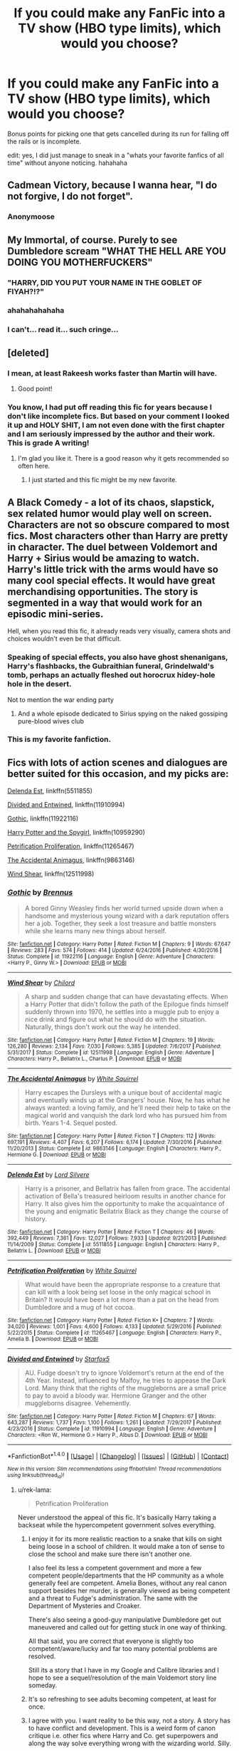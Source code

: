 #+TITLE: If you could make any FanFic into a TV show (HBO type limits), which would you choose?

* If you could make any FanFic into a TV show (HBO type limits), which would you choose?
:PROPERTIES:
:Author: James_Locke
:Score: 50
:DateUnix: 1518529497.0
:DateShort: 2018-Feb-13
:FlairText: Discussion
:END:
Bonus points for picking one that gets cancelled during its run for falling off the rails or is incomplete.

edit: yes, I did just manage to sneak in a "whats your favorite fanfics of all time" without anyone noticing. hahahaha


** Cadmean Victory, because I wanna hear, "I do not forgive, I do not forget".
:PROPERTIES:
:Author: Fierysword5
:Score: 44
:DateUnix: 1518539339.0
:DateShort: 2018-Feb-13
:END:

*** Anonymoose
:PROPERTIES:
:Author: RenegadeNine
:Score: 2
:DateUnix: 1519852803.0
:DateShort: 2018-Mar-01
:END:


** My Immortal, of course. Purely to see Dumbledore scream "WHAT THE HELL ARE YOU DOING YOU MOTHERFUCKERS"
:PROPERTIES:
:Author: AutumnSouls
:Score: 64
:DateUnix: 1518536812.0
:DateShort: 2018-Feb-13
:END:

*** "HARRY, DID YOU PUT YOUR NAME IN THE GOBLET OF FIYAH?!?"
:PROPERTIES:
:Author: Obversa
:Score: 28
:DateUnix: 1518541778.0
:DateShort: 2018-Feb-13
:END:


*** ahahahahahaha
:PROPERTIES:
:Author: James_Locke
:Score: 6
:DateUnix: 1518536833.0
:DateShort: 2018-Feb-13
:END:


*** I can't... read it... such cringe...
:PROPERTIES:
:Author: Deadlift-Friday
:Score: 2
:DateUnix: 1518600440.0
:DateShort: 2018-Feb-14
:END:


** [deleted]
:PROPERTIES:
:Score: 45
:DateUnix: 1518531541.0
:DateShort: 2018-Feb-13
:END:

*** I mean, at least Rakeesh works faster than Martin will have.
:PROPERTIES:
:Author: James_Locke
:Score: 20
:DateUnix: 1518550797.0
:DateShort: 2018-Feb-13
:END:

**** Good point!
:PROPERTIES:
:Score: 3
:DateUnix: 1518555087.0
:DateShort: 2018-Feb-14
:END:


*** You know, I had put off reading this fic for years because I don't like incomplete fics. But based on your comment I looked it up and HOLY SHIT, I am not even done with the first chapter and I am seriously impressed by the author and their work. This is grade A writing!
:PROPERTIES:
:Author: James_Locke
:Score: 11
:DateUnix: 1518551614.0
:DateShort: 2018-Feb-13
:END:

**** I'm glad you like it. There is a good reason why it gets recommended so often here.
:PROPERTIES:
:Score: 7
:DateUnix: 1518555158.0
:DateShort: 2018-Feb-14
:END:

***** I just started and this fic might be my new favorite.
:PROPERTIES:
:Author: overide
:Score: 2
:DateUnix: 1518641529.0
:DateShort: 2018-Feb-15
:END:


** A Black Comedy - a lot of its chaos, slapstick, sex related humor would play well on screen. Characters are not so obscure compared to most fics. Most characters other than Harry are pretty in character. The duel between Voldemort and Harry + Sirius would be amazing to watch. Harry's little trick with the arms would have so many cool special effects. It would have great merchandising opportunities. The story is segmented in a way that would work for an episodic mini-series.

Hell, when you read this fic, it already reads very visually, camera shots and choices wouldn't even be that difficult.
:PROPERTIES:
:Author: MastrWalkrOfSky
:Score: 57
:DateUnix: 1518540707.0
:DateShort: 2018-Feb-13
:END:

*** Speaking of special effects, you also have ghost shenanigans, Harry's flashbacks, the Gubraithian funeral, Grindelwald's tomb, perhaps an actually fleshed out horocrux hidey-hole hole in the desert.

Not to mention the war ending party
:PROPERTIES:
:Author: ATRDCI
:Score: 17
:DateUnix: 1518541174.0
:DateShort: 2018-Feb-13
:END:

**** And a whole episode dedicated to Sirius spying on the naked gossiping pure-blood wives club
:PROPERTIES:
:Author: AskMeAboutKtizo
:Score: 5
:DateUnix: 1518582305.0
:DateShort: 2018-Feb-14
:END:


*** This is my favorite fanfiction.
:PROPERTIES:
:Author: overide
:Score: 3
:DateUnix: 1518552848.0
:DateShort: 2018-Feb-13
:END:


** Fics with lots of action scenes and dialogues are better suited for this occasion, and my picks are:

[[https://www.fanfiction.net/s/5511855/1/Delenda-Est][Delenda Est]], linkffn(5511855)

[[https://www.fanfiction.net/s/11910994/1/Divided-and-Entwined][Divided and Entwined]], linkffn(11910994)

[[https://www.fanfiction.net/s/11922116/1/Gothic][Gothic]], linkffn(11922116)

[[https://www.fanfiction.net/s/10959290/1/Harry-Potter-and-the-Spygirl][Harry Potter and the Spygirl]], linkffn(10959290)

[[https://www.fanfiction.net/s/11265467/1/Petrification-Proliferation][Petrification Proliferation]], linkffn(11265467)

[[https://www.fanfiction.net/s/9863146/1/The-Accidental-Animagus][The Accidental Animagus]], linkffn(9863146)

[[https://www.fanfiction.net/s/12511998/1/Wind-Shear][Wind Shear]], linkffn(12511998)
:PROPERTIES:
:Author: InquisitorCOC
:Score: 18
:DateUnix: 1518544547.0
:DateShort: 2018-Feb-13
:END:

*** [[http://www.fanfiction.net/s/11922116/1/][*/Gothic/*]] by [[https://www.fanfiction.net/u/4577618/Brennus][/Brennus/]]

#+begin_quote
  A bored Ginny Weasley finds her world turned upside down when a handsome and mysterious young wizard with a dark reputation offers her a job. Together, they seek a lost treasure and battle monsters while she learns many new things about herself.
#+end_quote

^{/Site/: [[http://www.fanfiction.net/][fanfiction.net]] *|* /Category/: Harry Potter *|* /Rated/: Fiction M *|* /Chapters/: 9 *|* /Words/: 67,647 *|* /Reviews/: 283 *|* /Favs/: 574 *|* /Follows/: 414 *|* /Updated/: 6/24/2016 *|* /Published/: 4/30/2016 *|* /Status/: Complete *|* /id/: 11922116 *|* /Language/: English *|* /Genre/: Adventure *|* /Characters/: <Harry P., Ginny W.> *|* /Download/: [[http://www.ff2ebook.com/old/ffn-bot/index.php?id=11922116&source=ff&filetype=epub][EPUB]] or [[http://www.ff2ebook.com/old/ffn-bot/index.php?id=11922116&source=ff&filetype=mobi][MOBI]]}

--------------

[[http://www.fanfiction.net/s/12511998/1/][*/Wind Shear/*]] by [[https://www.fanfiction.net/u/67673/Chilord][/Chilord/]]

#+begin_quote
  A sharp and sudden change that can have devastating effects. When a Harry Potter that didn't follow the path of the Epilogue finds himself suddenly thrown into 1970, he settles into a muggle pub to enjoy a nice drink and figure out what he should do with the situation. Naturally, things don't work out the way he intended.
#+end_quote

^{/Site/: [[http://www.fanfiction.net/][fanfiction.net]] *|* /Category/: Harry Potter *|* /Rated/: Fiction M *|* /Chapters/: 19 *|* /Words/: 126,280 *|* /Reviews/: 2,134 *|* /Favs/: 7,030 *|* /Follows/: 5,385 *|* /Updated/: 7/6/2017 *|* /Published/: 5/31/2017 *|* /Status/: Complete *|* /id/: 12511998 *|* /Language/: English *|* /Genre/: Adventure *|* /Characters/: Harry P., Bellatrix L., Charlus P. *|* /Download/: [[http://www.ff2ebook.com/old/ffn-bot/index.php?id=12511998&source=ff&filetype=epub][EPUB]] or [[http://www.ff2ebook.com/old/ffn-bot/index.php?id=12511998&source=ff&filetype=mobi][MOBI]]}

--------------

[[http://www.fanfiction.net/s/9863146/1/][*/The Accidental Animagus/*]] by [[https://www.fanfiction.net/u/5339762/White-Squirrel][/White Squirrel/]]

#+begin_quote
  Harry escapes the Dursleys with a unique bout of accidental magic and eventually winds up at the Grangers' house. Now, he has what he always wanted: a loving family, and he'll need their help to take on the magical world and vanquish the dark lord who has pursued him from birth. Years 1-4. Sequel posted.
#+end_quote

^{/Site/: [[http://www.fanfiction.net/][fanfiction.net]] *|* /Category/: Harry Potter *|* /Rated/: Fiction T *|* /Chapters/: 112 *|* /Words/: 697,191 *|* /Reviews/: 4,407 *|* /Favs/: 6,207 *|* /Follows/: 6,174 *|* /Updated/: 7/30/2016 *|* /Published/: 11/20/2013 *|* /Status/: Complete *|* /id/: 9863146 *|* /Language/: English *|* /Characters/: Harry P., Hermione G. *|* /Download/: [[http://www.ff2ebook.com/old/ffn-bot/index.php?id=9863146&source=ff&filetype=epub][EPUB]] or [[http://www.ff2ebook.com/old/ffn-bot/index.php?id=9863146&source=ff&filetype=mobi][MOBI]]}

--------------

[[http://www.fanfiction.net/s/5511855/1/][*/Delenda Est/*]] by [[https://www.fanfiction.net/u/116880/Lord-Silvere][/Lord Silvere/]]

#+begin_quote
  Harry is a prisoner, and Bellatrix has fallen from grace. The accidental activation of Bella's treasured heirloom results in another chance for Harry. It also gives him the opportunity to make the acquaintance of the young and enigmatic Bellatrix Black as they change the course of history.
#+end_quote

^{/Site/: [[http://www.fanfiction.net/][fanfiction.net]] *|* /Category/: Harry Potter *|* /Rated/: Fiction T *|* /Chapters/: 46 *|* /Words/: 392,449 *|* /Reviews/: 7,361 *|* /Favs/: 12,027 *|* /Follows/: 7,933 *|* /Updated/: 9/21/2013 *|* /Published/: 11/14/2009 *|* /Status/: Complete *|* /id/: 5511855 *|* /Language/: English *|* /Characters/: Harry P., Bellatrix L. *|* /Download/: [[http://www.ff2ebook.com/old/ffn-bot/index.php?id=5511855&source=ff&filetype=epub][EPUB]] or [[http://www.ff2ebook.com/old/ffn-bot/index.php?id=5511855&source=ff&filetype=mobi][MOBI]]}

--------------

[[http://www.fanfiction.net/s/11265467/1/][*/Petrification Proliferation/*]] by [[https://www.fanfiction.net/u/5339762/White-Squirrel][/White Squirrel/]]

#+begin_quote
  What would have been the appropriate response to a creature that can kill with a look being set loose in the only magical school in Britain? It would have been a lot more than a pat on the head from Dumbledore and a mug of hot cocoa.
#+end_quote

^{/Site/: [[http://www.fanfiction.net/][fanfiction.net]] *|* /Category/: Harry Potter *|* /Rated/: Fiction K+ *|* /Chapters/: 7 *|* /Words/: 34,020 *|* /Reviews/: 1,001 *|* /Favs/: 4,600 *|* /Follows/: 4,133 *|* /Updated/: 5/29/2016 *|* /Published/: 5/22/2015 *|* /Status/: Complete *|* /id/: 11265467 *|* /Language/: English *|* /Characters/: Harry P., Amelia B. *|* /Download/: [[http://www.ff2ebook.com/old/ffn-bot/index.php?id=11265467&source=ff&filetype=epub][EPUB]] or [[http://www.ff2ebook.com/old/ffn-bot/index.php?id=11265467&source=ff&filetype=mobi][MOBI]]}

--------------

[[http://www.fanfiction.net/s/11910994/1/][*/Divided and Entwined/*]] by [[https://www.fanfiction.net/u/2548648/Starfox5][/Starfox5/]]

#+begin_quote
  AU. Fudge doesn't try to ignore Voldemort's return at the end of the 4th Year. Instead, influenced by Malfoy, he tries to appease the Dark Lord. Many think that the rights of the muggleborns are a small price to pay to avoid a bloody war. Hermione Granger and the other muggleborns disagree. Vehemently.
#+end_quote

^{/Site/: [[http://www.fanfiction.net/][fanfiction.net]] *|* /Category/: Harry Potter *|* /Rated/: Fiction M *|* /Chapters/: 67 *|* /Words/: 643,287 *|* /Reviews/: 1,737 *|* /Favs/: 1,100 *|* /Follows/: 1,261 *|* /Updated/: 7/29/2017 *|* /Published/: 4/23/2016 *|* /Status/: Complete *|* /id/: 11910994 *|* /Language/: English *|* /Genre/: Adventure *|* /Characters/: <Ron W., Hermione G.> Harry P., Albus D. *|* /Download/: [[http://www.ff2ebook.com/old/ffn-bot/index.php?id=11910994&source=ff&filetype=epub][EPUB]] or [[http://www.ff2ebook.com/old/ffn-bot/index.php?id=11910994&source=ff&filetype=mobi][MOBI]]}

--------------

*FanfictionBot*^{1.4.0} *|* [[[https://github.com/tusing/reddit-ffn-bot/wiki/Usage][Usage]]] | [[[https://github.com/tusing/reddit-ffn-bot/wiki/Changelog][Changelog]]] | [[[https://github.com/tusing/reddit-ffn-bot/issues/][Issues]]] | [[[https://github.com/tusing/reddit-ffn-bot/][GitHub]]] | [[[https://www.reddit.com/message/compose?to=tusing][Contact]]]

^{/New in this version: Slim recommendations using/ ffnbot!slim! /Thread recommendations using/ linksub(thread_id)!}
:PROPERTIES:
:Author: FanfictionBot
:Score: 2
:DateUnix: 1518544552.0
:DateShort: 2018-Feb-13
:END:

**** u/rek-lama:
#+begin_quote
  Petrification Proliferation
#+end_quote

Never understood the appeal of this fic. It's basically Harry taking a backseat while the hypercompetent government solves everything.
:PROPERTIES:
:Author: rek-lama
:Score: 12
:DateUnix: 1518544937.0
:DateShort: 2018-Feb-13
:END:

***** I enjoy it for its more realistic reaction to a snake that kills on sight being loose in a school of children. It would make a ton of sense to close the school and make sure there isn't another one.

I also feel its less a competent government and more a few competent people/departments that the HP community as a whole generally feel are competent. Amelia Bones, without any real canon support besides her murder, is generally viewed as being competent and a threat to Fudge's administration. The same with the Department of Mysteries and Croaker.

There's also seeing a good-guy manipulative Dumbledore get out maneuvered and called out for getting stuck in one way of thinking.

All that said, you are correct that everyone is slightly too competent/aware/lucky and far too many potential problems are resolved.

Still its a story that I have in my Google and Calibre libraries and I hope to see a sequel/resolution of the main Voldemort story line someday.
:PROPERTIES:
:Author: wwbillyww
:Score: 11
:DateUnix: 1518546841.0
:DateShort: 2018-Feb-13
:END:


***** It's so refreshing to see adults becoming competent, at least for once.
:PROPERTIES:
:Author: InquisitorCOC
:Score: 13
:DateUnix: 1518546679.0
:DateShort: 2018-Feb-13
:END:


***** I agree with you. I want reality to be this way, not a story. A story has to have conflict and development. This is a weird form of canon critique i.e. other fics where Harry and Co. get superpowers and along the way solve everything wrong with the wizarding world. Silly.
:PROPERTIES:
:Author: Magic8Ballss
:Score: 5
:DateUnix: 1518551690.0
:DateShort: 2018-Feb-13
:END:


***** That is the appeal.
:PROPERTIES:
:Author: mistiklest
:Score: 7
:DateUnix: 1518545857.0
:DateShort: 2018-Feb-13
:END:


** The Denarian Trilogy or Wastelands of Times
:PROPERTIES:
:Author: Kaeling
:Score: 12
:DateUnix: 1518540195.0
:DateShort: 2018-Feb-13
:END:

*** I would agree on wastelands... Its surreal elements and the set pieces (the city, the ships, etc would make for some visually stunning images.
:PROPERTIES:
:Author: deep-diver
:Score: 5
:DateUnix: 1518566392.0
:DateShort: 2018-Feb-14
:END:


** The Unforgiving Minute.
:PROPERTIES:
:Author: SnowGN
:Score: 11
:DateUnix: 1518547593.0
:DateShort: 2018-Feb-13
:END:

*** It would be cool to see the Harry/Dumbledore duel on screen.
:PROPERTIES:
:Score: 1
:DateUnix: 1518553206.0
:DateShort: 2018-Feb-13
:END:

**** The Unforgiving Minute would be well-suited for an on-screen showing because it's /already/ based on the show /24,/ but somehow manages to be even harder/rougher on its main character. It's one of the most gritty and brutal fanfictions ever written, I think.
:PROPERTIES:
:Author: SnowGN
:Score: 10
:DateUnix: 1518553339.0
:DateShort: 2018-Feb-13
:END:

***** Hmmm. I didn't notice the 24 elements (presuming you're talking about the flashbacks). Gonna have to re read.
:PROPERTIES:
:Score: 1
:DateUnix: 1518557650.0
:DateShort: 2018-Feb-14
:END:

****** It's because the story used the entire 'hours' schema - one chapter per actual hour taking place in the story.
:PROPERTIES:
:Author: SnowGN
:Score: 3
:DateUnix: 1518563744.0
:DateShort: 2018-Feb-14
:END:


** Renegade cause
:PROPERTIES:
:Author: 112358134711
:Score: 10
:DateUnix: 1518531848.0
:DateShort: 2018-Feb-13
:END:


** HHHHHHHHHHHHHHHHHHHHHHHHHHHHHH
:PROPERTIES:
:Author: Lord_Anarchy
:Score: 10
:DateUnix: 1518545575.0
:DateShort: 2018-Feb-13
:END:

*** Damn straight. We need to see Harry withdraw his guitar Fuckslayer from a dimension where all screamed for naught. This is /necessary/.
:PROPERTIES:
:Author: yarglethatblargle
:Score: 8
:DateUnix: 1518569076.0
:DateShort: 2018-Feb-14
:END:


** I would probably pick something super smutty (with grown ups only!!) with a somewhat complex plot, because a high quality porn series with a good plot simply does not exist and this would be a once in a lifetime chance to create one.
:PROPERTIES:
:Author: sorc
:Score: 18
:DateUnix: 1518533033.0
:DateShort: 2018-Feb-13
:END:

*** u/BlackSnakeMoaning:
#+begin_quote
  a high quality porn series with a good plot simply does not exis--
#+end_quote

[[https://www.fanfiction.net/s/11669575/1/For-Love-of-Magic][For Love of Magic]], [[https://archiveofourown.org/works/4413323][A Big Happy Weasley Family]], and [[https://drive.google.com/file/d/0B69LsNa8Giw2NHJEMkQxRE5mSE0/view][Know Your Place]] were pretty good.

Especiall the first one. Also, shota and FemDom warnings on the last one.
:PROPERTIES:
:Author: BlackSnakeMoaning
:Score: 0
:DateUnix: 1518620736.0
:DateShort: 2018-Feb-14
:END:

**** And imagine those on screen! With HBO production value - that's what I meant, wouldn't that be awesome?
:PROPERTIES:
:Author: sorc
:Score: 1
:DateUnix: 1518722992.0
:DateShort: 2018-Feb-15
:END:


** Prince of the Dark Kingdom
:PROPERTIES:
:Author: ifiwasar
:Score: 8
:DateUnix: 1518557303.0
:DateShort: 2018-Feb-14
:END:

*** This one is perfect.
:PROPERTIES:
:Author: iknowwhenyoureawake
:Score: 4
:DateUnix: 1518585150.0
:DateShort: 2018-Feb-14
:END:


** Nightmares of Futures Past.
:PROPERTIES:
:Score: 6
:DateUnix: 1518541685.0
:DateShort: 2018-Feb-13
:END:

*** UNNNN FIIIINNIIIIIISHHHHEDDDUUUHHH
:PROPERTIES:
:Author: James_Locke
:Score: 10
:DateUnix: 1518542615.0
:DateShort: 2018-Feb-13
:END:

**** You did say bonus if it's incomplete.
:PROPERTIES:
:Score: 7
:DateUnix: 1518553113.0
:DateShort: 2018-Feb-13
:END:


*** I honestly think NoFP was overrated. It was enjoyable, but SOOOOOO vanilla
:PROPERTIES:
:Author: panda-goddess
:Score: 1
:DateUnix: 1518657018.0
:DateShort: 2018-Feb-15
:END:


** I would love to see The Fallout, by everythursday/sage. My fav.
:PROPERTIES:
:Author: BONESandTOMBSTONES
:Score: 6
:DateUnix: 1518547680.0
:DateShort: 2018-Feb-13
:END:

*** So much yes!
:PROPERTIES:
:Author: lovesfanfiction
:Score: 3
:DateUnix: 1518557914.0
:DateShort: 2018-Feb-14
:END:


** I'd do Debt of Time. A nice 4 seasons
:PROPERTIES:
:Author: midelus
:Score: 10
:DateUnix: 1518538266.0
:DateShort: 2018-Feb-13
:END:

*** I'd love it, as long as it did the "_____ grains of sand left" where appropriate like it does in the fic, orrrr had the viewer completely forget about it like Mia did.
:PROPERTIES:
:Author: girlikecupcake
:Score: 5
:DateUnix: 1518560220.0
:DateShort: 2018-Feb-14
:END:


*** Season 3 would be really depressing. But season 4 would be amazing.
:PROPERTIES:
:Author: PurpleMurex
:Score: 2
:DateUnix: 1518601882.0
:DateShort: 2018-Feb-14
:END:


** With apologies, since it's been discussed on the sub a lot of late, but linkffn(Limpieza de Sangre by TheEndless7) would make for great HBO drama.
:PROPERTIES:
:Author: __Pers
:Score: 6
:DateUnix: 1518572622.0
:DateShort: 2018-Feb-14
:END:

*** [[http://www.fanfiction.net/s/11752324/1/][*/Limpieza de Sangre/*]] by [[https://www.fanfiction.net/u/2638737/TheEndless7][/TheEndless7/]]

#+begin_quote
  Harry Potter always knew he'd have to fight in a Wizarding War, but he'd always thought it would be after school, and not after winning the Triwizard Tournament. Worse still, he never thought he'd understand both sides of the conflict. AU with a Female Voldemort.
#+end_quote

^{/Site/: [[http://www.fanfiction.net/][fanfiction.net]] *|* /Category/: Harry Potter *|* /Rated/: Fiction M *|* /Chapters/: 25 *|* /Words/: 187,542 *|* /Reviews/: 1,241 *|* /Favs/: 1,702 *|* /Follows/: 2,186 *|* /Updated/: 1/15 *|* /Published/: 1/24/2016 *|* /id/: 11752324 *|* /Language/: English *|* /Characters/: Harry P. *|* /Download/: [[http://www.ff2ebook.com/old/ffn-bot/index.php?id=11752324&source=ff&filetype=epub][EPUB]] or [[http://www.ff2ebook.com/old/ffn-bot/index.php?id=11752324&source=ff&filetype=mobi][MOBI]]}

--------------

*FanfictionBot*^{1.4.0} *|* [[[https://github.com/tusing/reddit-ffn-bot/wiki/Usage][Usage]]] | [[[https://github.com/tusing/reddit-ffn-bot/wiki/Changelog][Changelog]]] | [[[https://github.com/tusing/reddit-ffn-bot/issues/][Issues]]] | [[[https://github.com/tusing/reddit-ffn-bot/][GitHub]]] | [[[https://www.reddit.com/message/compose?to=tusing][Contact]]]

^{/New in this version: Slim recommendations using/ ffnbot!slim! /Thread recommendations using/ linksub(thread_id)!}
:PROPERTIES:
:Author: FanfictionBot
:Score: 1
:DateUnix: 1518572627.0
:DateShort: 2018-Feb-14
:END:


*** Well, this discussion is more about the stories that would translate well to TV, so despite not having read it, if you think so, maybe others do too!
:PROPERTIES:
:Author: James_Locke
:Score: 1
:DateUnix: 1518578116.0
:DateShort: 2018-Feb-14
:END:


** Albus Potter Series by NoahPhantom. Most underrated Series tbh [[https://m.fanfiction.net/s/8417562/1/Albus-Potter-and-the-Global-Revelation][here]]
:PROPERTIES:
:Author: MoreOrLessWrong
:Score: 4
:DateUnix: 1518546818.0
:DateShort: 2018-Feb-13
:END:

*** Fully agreed. This was a proper story, honestly deserves the credit of being an actually legitimate series and not just fandom. So elaborate and well-written.
:PROPERTIES:
:Author: Magic8Ballss
:Score: 3
:DateUnix: 1518551798.0
:DateShort: 2018-Feb-13
:END:


** The Chessmaster Series.
:PROPERTIES:
:Author: Jahoan
:Score: 3
:DateUnix: 1518539600.0
:DateShort: 2018-Feb-13
:END:

*** Do you have a link or an author? This is the only one mentioned so far that I don't recognize offhand.
:PROPERTIES:
:Author: GrinningJest3r
:Score: 2
:DateUnix: 1518542423.0
:DateShort: 2018-Feb-13
:END:

**** [[http://archiveofourown.org/series/775506]]
:PROPERTIES:
:Author: ifiwasar
:Score: 3
:DateUnix: 1518557217.0
:DateShort: 2018-Feb-14
:END:


** Hermione Granger and the Boy Who Lived.
:PROPERTIES:
:Author: Starfox5
:Score: 6
:DateUnix: 1518536999.0
:DateShort: 2018-Feb-13
:END:

*** Yes, this fic is almost written for such an occasion:

"The troll incident"

Escape from the diving bell

Rescuing Harry from Riddle's Clutches

Umbridge's Trips to the Septic Tank

Shootout in the Ministry Zaphre Level

Post Dumbledore Debriefing

Raiding Salazar (Slytherin) Heritage Museum

The "Execution" of Dung Fletcher

The Wedding Attack

The Ministry Op

The Execution of the Carrows

The Torture Chamber and the Bank Op

The Struggle for the Diadem

Lavender's heroic Last Stand

Springing the Trap on Riddle
:PROPERTIES:
:Author: InquisitorCOC
:Score: 7
:DateUnix: 1518543855.0
:DateShort: 2018-Feb-13
:END:


** Rebuilding or Pygmalion, by Colubrina
:PROPERTIES:
:Author: ainulaadne
:Score: 5
:DateUnix: 1518537983.0
:DateShort: 2018-Feb-13
:END:


** A Second Chance at LifeBy: Miranda Flairgold if only to see the old vampire Namach .

But really there are probably other ones I would like to see more I have just forgotten them
:PROPERTIES:
:Author: Call0013
:Score: 6
:DateUnix: 1518535604.0
:DateShort: 2018-Feb-13
:END:


** I think I would go with Magicks of the Arcane, it's not the best fanfic that I've ever read by far but I would like to see how that Harry would be like in the series and all that travelling stuff would be very cool.
:PROPERTIES:
:Author: LHPF
:Score: 2
:DateUnix: 1518545879.0
:DateShort: 2018-Feb-13
:END:


** Harry potter and icecream delights. A sweet Harry/Luna romance fanfic. Its a bit out of character but i do love it and a well acted slice of life show would be awesome.

Harry Potter Geth. Mass effect and Harry Potter cross over into a somewhat absurd power fantasy where magic and space age technology meet clash and mix. Seeing Mass Effect's universe done properly in live action would be awesome.

Or just about any action Anime style game or show/ HP. Im a combat junkie and HP when it has a crossover generally seems to focus mostly on the combat. So theres a ton of options out there, just off the top of my head though i would probably want to see Fates Gamble. A MASSIVELY OP HP/ Fate stay night fanfic, where by the end of the first story it would not be inaccurate to call Harry a god.
:PROPERTIES:
:Author: PaladinHayden
:Score: 2
:DateUnix: 1518550782.0
:DateShort: 2018-Feb-13
:END:

*** u/James_Locke:
#+begin_quote
  HP/ Fate stay night
#+end_quote

Any good ones?
:PROPERTIES:
:Author: James_Locke
:Score: 1
:DateUnix: 1518551025.0
:DateShort: 2018-Feb-13
:END:

**** That really depends on what you mean by 'Good' i dont really pay attention to quality of writing or tropes. A fanfic gets a good job from me if it makes me giddy and is fun/filled with awesome moments. So while i can recommend fics for you i cant say if you or anyone would find them good.

Fates Gamble

FateProphecy-Break

Harry Potter and the Eclipse Princess

Queen of Conquerors

The Golden King and Harry Potter

The old version of 'A Broken Wizard and a Broken Magus' i haven't tried the newer version yet.

Harry Potter and the Counter Guardian

Approaching disaster.

Gorgon and Thanatos, was decent but i havent kept up to date.

Many people also enjoy the Matou Shinji series but iv never tried it, i hate the base character too much for me to even try a fanfic where he is the MC.
:PROPERTIES:
:Author: PaladinHayden
:Score: 5
:DateUnix: 1518551864.0
:DateShort: 2018-Feb-13
:END:


** linkffn(The prisoner's cipher)

Just so I could see all those runes. The hypothetical Art and Design team would have a lot of work ahead of them.

linkffn(fantastic elves and where to find them) also this, coz i think it would be cute
:PROPERTIES:
:Author: Termsndconditions
:Score: 2
:DateUnix: 1518614479.0
:DateShort: 2018-Feb-14
:END:

*** ffnbot!refresh
:PROPERTIES:
:Author: Termsndconditions
:Score: 1
:DateUnix: 1518616855.0
:DateShort: 2018-Feb-14
:END:


*** [[http://www.fanfiction.net/s/7309863/1/][*/The Prisoner's Cipher/*]] by [[https://www.fanfiction.net/u/1007770/Ecthelion3][/Ecthelion3/]]

#+begin_quote
  AU. Years after his defeat of Voldemort, Harry Potter remains a willing and secret prisoner of the Ministry, but not all is what it seems. Harry has a plan, and the world will never be the same.
#+end_quote

^{/Site/: [[http://www.fanfiction.net/][fanfiction.net]] *|* /Category/: Harry Potter *|* /Rated/: Fiction T *|* /Chapters/: 9 *|* /Words/: 69,457 *|* /Reviews/: 521 *|* /Favs/: 2,256 *|* /Follows/: 2,040 *|* /Updated/: 8/15/2015 *|* /Published/: 8/21/2011 *|* /Status/: Complete *|* /id/: 7309863 *|* /Language/: English *|* /Genre/: Adventure/Mystery *|* /Characters/: Harry P., Hermione G. *|* /Download/: [[http://www.ff2ebook.com/old/ffn-bot/index.php?id=7309863&source=ff&filetype=epub][EPUB]] or [[http://www.ff2ebook.com/old/ffn-bot/index.php?id=7309863&source=ff&filetype=mobi][MOBI]]}

--------------

[[http://www.fanfiction.net/s/8197451/1/][*/Fantastic Elves and Where to Find Them/*]] by [[https://www.fanfiction.net/u/651163/evansentranced][/evansentranced/]]

#+begin_quote
  After the Dursleys abandon six year old Harry in a park in Kent, Harry comes to the realization that he is an elf. Not a house elf, though. A forest elf. Never mind wizards vs muggles; Harry has his own thing going on. Character study, pre-Hogwarts, NOT a creature!fic, slightly cracky.
#+end_quote

^{/Site/: [[http://www.fanfiction.net/][fanfiction.net]] *|* /Category/: Harry Potter *|* /Rated/: Fiction T *|* /Chapters/: 12 *|* /Words/: 38,289 *|* /Reviews/: 833 *|* /Favs/: 3,924 *|* /Follows/: 1,485 *|* /Updated/: 9/8/2012 *|* /Published/: 6/8/2012 *|* /Status/: Complete *|* /id/: 8197451 *|* /Language/: English *|* /Genre/: Adventure *|* /Characters/: Harry P. *|* /Download/: [[http://www.ff2ebook.com/old/ffn-bot/index.php?id=8197451&source=ff&filetype=epub][EPUB]] or [[http://www.ff2ebook.com/old/ffn-bot/index.php?id=8197451&source=ff&filetype=mobi][MOBI]]}

--------------

*FanfictionBot*^{1.4.0} *|* [[[https://github.com/tusing/reddit-ffn-bot/wiki/Usage][Usage]]] | [[[https://github.com/tusing/reddit-ffn-bot/wiki/Changelog][Changelog]]] | [[[https://github.com/tusing/reddit-ffn-bot/issues/][Issues]]] | [[[https://github.com/tusing/reddit-ffn-bot/][GitHub]]] | [[[https://www.reddit.com/message/compose?to=tusing][Contact]]]

^{/New in this version: Slim recommendations using/ ffnbot!slim! /Thread recommendations using/ linksub(thread_id)!}
:PROPERTIES:
:Author: FanfictionBot
:Score: 1
:DateUnix: 1518616879.0
:DateShort: 2018-Feb-14
:END:

**** Fantastic Elves is my favorite fanfic
:PROPERTIES:
:Author: SolarFlare2000
:Score: 1
:DateUnix: 1518649943.0
:DateShort: 2018-Feb-15
:END:


** I'd LOVE to see The Pureblood Pretense as a series. It has 3 sequels, currently: The Serpentine Subterfuge, The Ambiguous Artifice and The Futile Facade. TFF is slooooowww ongoing, so currently incomplete, but it's definitely not falling off the rails -- in fact, the story and the world get better and better at every chapter
:PROPERTIES:
:Author: panda-goddess
:Score: 2
:DateUnix: 1518657376.0
:DateShort: 2018-Feb-15
:END:


** [deleted]
:PROPERTIES:
:Score: 2
:DateUnix: 1518530287.0
:DateShort: 2018-Feb-13
:END:

*** Look, if Twilight can get its shittiest fanfic turned into several movies, HP can do better.
:PROPERTIES:
:Author: James_Locke
:Score: 14
:DateUnix: 1518535854.0
:DateShort: 2018-Feb-13
:END:


** More than Familiar.
:PROPERTIES:
:Author: Socio_Pathic
:Score: 1
:DateUnix: 1518530791.0
:DateShort: 2018-Feb-13
:END:


** I'd vote for Prince of Slytherin or A Long Journey Home.
:PROPERTIES:
:Author: nqeron
:Score: 1
:DateUnix: 1518549280.0
:DateShort: 2018-Feb-13
:END:


** If I'm thinking which one would make the best television? Maybe Secrets by Vorabiza.

If I can do a Sherlock one for fun, it's A Study in Winning by Jupiter Ash. It's gripping!
:PROPERTIES:
:Author: SunQuest
:Score: 1
:DateUnix: 1518549365.0
:DateShort: 2018-Feb-13
:END:


** /Harry Potter and the Ascent into Darkness/ for the sheer crackiness (esp.the later parts)

/Harry Potter and the Golden Path/ for the intrigue side of things.
:PROPERTIES:
:Author: MrToddWilkins
:Score: 1
:DateUnix: 1518557893.0
:DateShort: 2018-Feb-14
:END:


** Rose of the wizards, mostly to see Harry kill Hermione
:PROPERTIES:
:Author: Quoba
:Score: 1
:DateUnix: 1518568243.0
:DateShort: 2018-Feb-14
:END:


** I personally think Wastelands of time would be absolutely amazing.
:PROPERTIES:
:Score: 1
:DateUnix: 1518578071.0
:DateShort: 2018-Feb-14
:END:


** I think I'll go with linkffn(The Merging by Shaydrall) as it has a bit of smut, a bit of mystery and looks like it'll have a very graphic war. Runners up being JBern's linkffn(Bungle In The Jungle; The Lie I've Lived) as similar action with some smut fics or linkffn(Harry The Hufflepuff) as a zany family friendly sitcom or kids TV show.
:PROPERTIES:
:Author: Ch1pp
:Score: 1
:DateUnix: 1518578638.0
:DateShort: 2018-Feb-14
:END:

*** [[http://www.fanfiction.net/s/9720211/1/][*/The Merging/*]] by [[https://www.fanfiction.net/u/2102558/Shaydrall][/Shaydrall/]]

#+begin_quote
  The Dementor attack on Harry leaves him kissed with his wand broken in an alleyway. Somehow surviving, the mystery remains unanswered as the new year draws closer, buried by the looming conflict the Order scrambles to prepare for. Buried by the prospect of his toughest year at Hogwarts yet. In the face of his fate, what can he do but keep moving forwards?
#+end_quote

^{/Site/: [[http://www.fanfiction.net/][fanfiction.net]] *|* /Category/: Harry Potter *|* /Rated/: Fiction T *|* /Chapters/: 24 *|* /Words/: 389,654 *|* /Reviews/: 3,478 *|* /Favs/: 8,117 *|* /Follows/: 9,688 *|* /Updated/: 10/6/2017 *|* /Published/: 9/27/2013 *|* /id/: 9720211 *|* /Language/: English *|* /Genre/: Adventure/Romance *|* /Characters/: Harry P. *|* /Download/: [[http://www.ff2ebook.com/old/ffn-bot/index.php?id=9720211&source=ff&filetype=epub][EPUB]] or [[http://www.ff2ebook.com/old/ffn-bot/index.php?id=9720211&source=ff&filetype=mobi][MOBI]]}

--------------

[[http://www.fanfiction.net/s/2889350/1/][*/Bungle in the Jungle: A Harry Potter Adventure/*]] by [[https://www.fanfiction.net/u/940359/jbern][/jbern/]]

#+begin_quote
  If you read just one fiction tonight make it this one. Go inside the mind of Harry Potter as he deals with betrayals, secrets and wild adventures. Not your usual fanfic.
#+end_quote

^{/Site/: [[http://www.fanfiction.net/][fanfiction.net]] *|* /Category/: Harry Potter *|* /Rated/: Fiction M *|* /Chapters/: 23 *|* /Words/: 189,882 *|* /Reviews/: 2,257 *|* /Favs/: 5,013 *|* /Follows/: 1,517 *|* /Updated/: 5/8/2007 *|* /Published/: 4/12/2006 *|* /Status/: Complete *|* /id/: 2889350 *|* /Language/: English *|* /Genre/: Adventure *|* /Characters/: Harry P., Luna L. *|* /Download/: [[http://www.ff2ebook.com/old/ffn-bot/index.php?id=2889350&source=ff&filetype=epub][EPUB]] or [[http://www.ff2ebook.com/old/ffn-bot/index.php?id=2889350&source=ff&filetype=mobi][MOBI]]}

--------------

[[http://www.fanfiction.net/s/6466185/1/][*/Harry the Hufflepuff/*]] by [[https://www.fanfiction.net/u/943028/BajaB][/BajaB/]]

#+begin_quote
  Luckily, lazy came up in Petunia's tirades slightly more often than freak, otherwise, this could have been a very different story. AU. Not your usual Hufflepuff!Harry story.
#+end_quote

^{/Site/: [[http://www.fanfiction.net/][fanfiction.net]] *|* /Category/: Harry Potter *|* /Rated/: Fiction K+ *|* /Chapters/: 5 *|* /Words/: 29,176 *|* /Reviews/: 1,417 *|* /Favs/: 7,464 *|* /Follows/: 2,383 *|* /Updated/: 1/7/2015 *|* /Published/: 11/10/2010 *|* /Status/: Complete *|* /id/: 6466185 *|* /Language/: English *|* /Genre/: Humor *|* /Characters/: Harry P. *|* /Download/: [[http://www.ff2ebook.com/old/ffn-bot/index.php?id=6466185&source=ff&filetype=epub][EPUB]] or [[http://www.ff2ebook.com/old/ffn-bot/index.php?id=6466185&source=ff&filetype=mobi][MOBI]]}

--------------

[[http://www.fanfiction.net/s/3384712/1/][*/The Lie I've Lived/*]] by [[https://www.fanfiction.net/u/940359/jbern][/jbern/]]

#+begin_quote
  Not all of James died that night. Not all of Harry lived. The Triwizard Tournament as it should have been and a hero discovering who he really wants to be.
#+end_quote

^{/Site/: [[http://www.fanfiction.net/][fanfiction.net]] *|* /Category/: Harry Potter *|* /Rated/: Fiction M *|* /Chapters/: 24 *|* /Words/: 234,571 *|* /Reviews/: 4,582 *|* /Favs/: 10,799 *|* /Follows/: 4,905 *|* /Updated/: 5/28/2009 *|* /Published/: 2/9/2007 *|* /Status/: Complete *|* /id/: 3384712 *|* /Language/: English *|* /Genre/: Adventure/Romance *|* /Characters/: Harry P., Fleur D. *|* /Download/: [[http://www.ff2ebook.com/old/ffn-bot/index.php?id=3384712&source=ff&filetype=epub][EPUB]] or [[http://www.ff2ebook.com/old/ffn-bot/index.php?id=3384712&source=ff&filetype=mobi][MOBI]]}

--------------

*FanfictionBot*^{1.4.0} *|* [[[https://github.com/tusing/reddit-ffn-bot/wiki/Usage][Usage]]] | [[[https://github.com/tusing/reddit-ffn-bot/wiki/Changelog][Changelog]]] | [[[https://github.com/tusing/reddit-ffn-bot/issues/][Issues]]] | [[[https://github.com/tusing/reddit-ffn-bot/][GitHub]]] | [[[https://www.reddit.com/message/compose?to=tusing][Contact]]]

^{/New in this version: Slim recommendations using/ ffnbot!slim! /Thread recommendations using/ linksub(thread_id)!}
:PROPERTIES:
:Author: FanfictionBot
:Score: 1
:DateUnix: 1518578659.0
:DateShort: 2018-Feb-14
:END:


*** Never heard of that first one, does that mean the author is still active?
:PROPERTIES:
:Author: James_Locke
:Score: 1
:DateUnix: 1518578987.0
:DateShort: 2018-Feb-14
:END:

**** They may still be. They've gone years between updates before.
:PROPERTIES:
:Author: Ch1pp
:Score: 1
:DateUnix: 1518594073.0
:DateShort: 2018-Feb-14
:END:


** Everyone says they want a Marauders TV Show, but no Life and Times listed here yet?
:PROPERTIES:
:Author: Tellsyouajoke
:Score: 1
:DateUnix: 1519051297.0
:DateShort: 2018-Feb-19
:END:


** Personally, it would be a slightly up-aged Son of the Firebird Trilogy.
:PROPERTIES:
:Author: James_Locke
:Score: 1
:DateUnix: 1518535660.0
:DateShort: 2018-Feb-13
:END:
